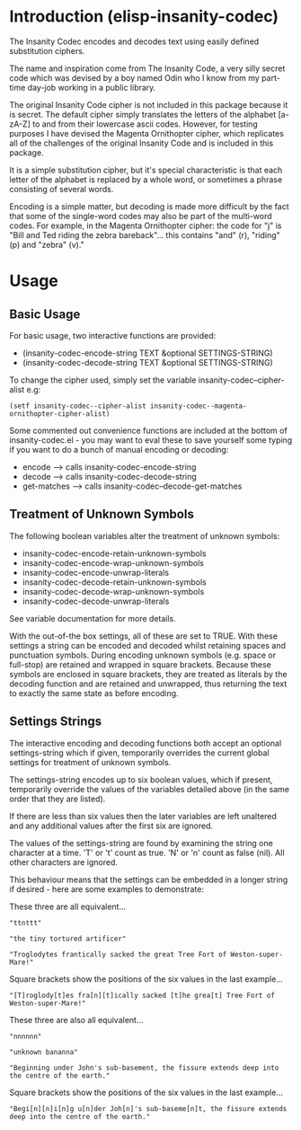 * Introduction (elisp-insanity-codec)

The Insanity Codec encodes and decodes text using easily defined substitution
ciphers.

The name and inspiration come from The Insanity Code, a very silly secret code
which was devised by a boy named Odin who I know from my part-time day-job
working in a public library.

The original Insanity Code cipher is not included in this package because it is
secret. The default cipher simply translates the letters of the alphabet
[a-zA-Z] to and from their lowercase ascii codes. However, for testing purposes
I have devised the Magenta Ornithopter cipher, which replicates all of the
challenges of the original Insanity Code and is included in this package.

It is a simple substitution cipher, but it's special characteristic is that each
letter of the alphabet is replaced by a whole word, or sometimes a phrase
consisting of several words.

Encoding is a simple matter, but decoding is made more difficult by the fact
that some of the single-word codes may also be part of the multi-word codes. For
example, in the Magenta Ornithopter cipher: the code for "j" is "Bill and Ted
riding the zebra bareback"... this contains "and" (r), "riding" (p) and "zebra"
(v)."

* Usage
** Basic Usage
For basic usage, two interactive functions are provided:

- (insanity-codec-encode-string TEXT &optional SETTINGS-STRING)
- (insanity-codec-decode-string TEXT &optional SETTINGS-STRING)

To change the cipher used, simply set the variable insanity-codec--cipher-alist
e.g:

#+BEGIN_SRC elisp
(setf insanity-codec--cipher-alist insanity-codec--magenta-ornithopter-cipher-alist)
#+END_SRC

Some commented out convenience functions are included at the bottom of
insanity-codec.el - you may want to eval these to save yourself some typing if
you want to do a bunch of manual encoding or decoding:

- encode      --> calls insanity-codec-encode-string
- decode      --> calls insanity-codec-decode-string
- get-matches --> calls insanity-codec--decode-get-matches

** Treatment of Unknown Symbols

The following boolean variables alter the treatment of unknown symbols:

- insanity-codec-encode-retain-unknown-symbols
- insanity-codec-encode-wrap-unknown-symbols
- insanity-codec-encode-unwrap-literals
- insanity-codec-decode-retain-unknown-symbols
- insanity-codec-decode-wrap-unknown-symbols
- insanity-codec-decode-unwrap-literals

See variable documentation for more details.

With the out-of-the box settings, all of these are set to TRUE. With these
settings a string can be encoded and decoded whilst retaining spaces and
punctuation symbols. During encoding unknown symbols (e.g. space or full-stop)
are retained and wrapped in square brackets. Because these symbols are enclosed
in square brackets, they are treated as literals by the decoding function and
are retained and unwrapped, thus returning the text to exactly the same state as
before encoding.

** Settings Strings

The interactive encoding and decoding functions both accept an optional
settings-string which if given, temporarily overrides the current global
settings for treatment of unknown symbols.

The settings-string encodes up to six boolean values, which if present,
temporarily override the values of the variables detailed above (in the same
order that they are listed).

If there are less than six values then the later variables are left unaltered
and any additional values after the first six are ignored.

The values of the settings-string are found by examining the string one
character at a time. 'T' or 't' count as true. 'N' or 'n' count as false
(nil). All other characters are ignored.

This behaviour means that the settings can be embedded in a longer string if
desired - here are some examples to demonstrate:



These three are all equivalent...

#+BEGIN_EXAMPLE
"ttnttt"

"the tiny tortured artificer"

"Troglodytes frantically sacked the great Tree Fort of Weston-super-Mare!"
#+END_EXAMPLE

Square brackets show the positions of the six values in the last example...

#+BEGIN_EXAMPLE
"[T]roglody[t]es fra[n][t]ically sacked [t]he grea[t] Tree Fort of Weston-super-Mare!"
#+END_EXAMPLE



These three are also all equivalent...

#+BEGIN_EXAMPLE
"nnnnnn"

"unknown bananna"

"Beginning under John's sub-basement, the fissure extends deep into the centre of the earth."
#+END_EXAMPLE

Square brackets show the positions of the six values in the last example...

#+BEGIN_EXAMPLE
"Begi[n][n]i[n]g u[n]der Joh[n]'s sub-baseme[n]t, the fissure extends deep into the centre of the earth."
#+END_EXAMPLE
